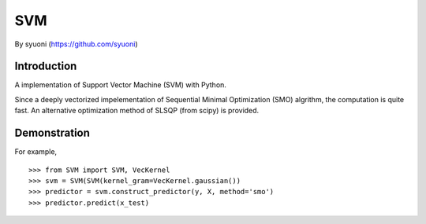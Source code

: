 =======
 SVM
=======

By syuoni (https://github.com/syuoni)

--------------
 Introduction
--------------

A implementation of Support Vector Machine (SVM) with Python. 

Since a deeply vectorized impelementation of Sequential Minimal Optimization (SMO) algrithm, the computation is quite fast. An alternative optimization method of SLSQP (from scipy) is provided. 

--------------
 Demonstration
--------------
For example,

::

    >>> from SVM import SVM, VecKernel
    >>> svm = SVM(SVM(kernel_gram=VecKernel.gaussian())
    >>> predictor = svm.construct_predictor(y, X, method='smo')
    >>> predictor.predict(x_test)

